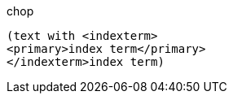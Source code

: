 .chop
      (text with <indexterm>
      <primary>index term</primary>
      </indexterm>index term)
